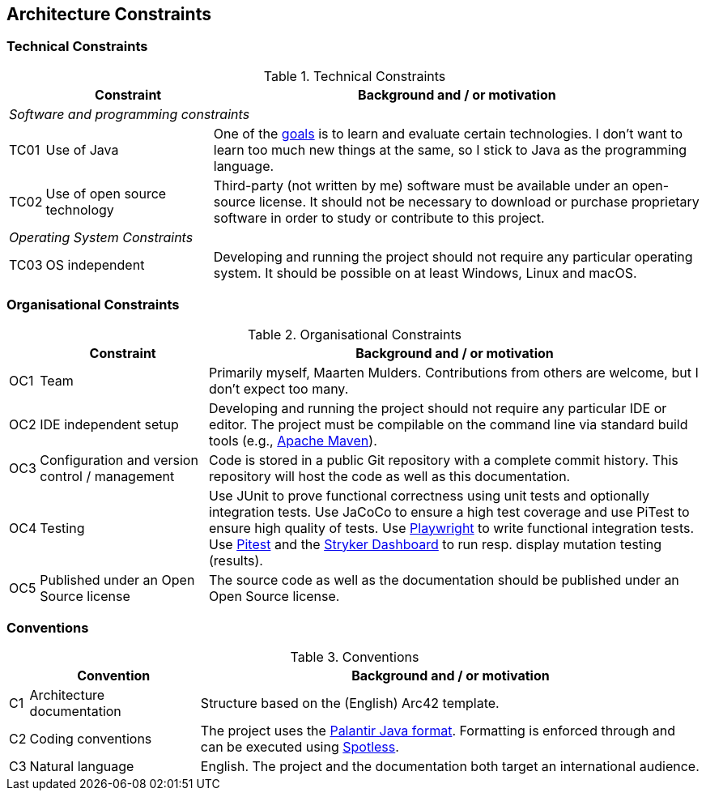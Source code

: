 [[section-architecture-constraints]]
== Architecture Constraints

=== Technical Constraints
[cols="0,1,3" options="header"]
.Technical Constraints
|===
|  | Constraint | Background and / or motivation

3+e| Software and programming constraints
| TC01
| Use of Java
| One of the <<section-introduction-and-goals, goals>> is to learn and evaluate certain technologies.
I don't want to learn too much new things at the same, so I stick to Java as the programming language.

| TC02
| Use of open source technology
| Third-party (not written by me) software must be available under an open-source license. It should not be necessary to download or purchase proprietary software in order to study or contribute to this project.

3+e| Operating System Constraints

| TC03
| OS independent
| Developing and running the project should not require any particular operating system. It should be possible on at least Windows, Linux and macOS.

|===

=== Organisational Constraints
[cols="0,1,3" options="header"]
.Organisational Constraints
|===
|  | Constraint | Background and / or motivation

| OC1
| Team
| Primarily myself, Maarten Mulders. Contributions from others are welcome, but I don't expect too many.

| OC2
| IDE independent setup
| Developing and running the project should not require any particular IDE or editor. The project must be compilable on the command line via standard build tools (e.g., https://maven.apache.org/[Apache Maven]).

| OC3
| Configuration and version control / management
| Code is stored in a public Git repository with a complete commit history. This repository will host the code as well as this documentation.

| OC4
| Testing
| Use JUnit to prove functional correctness using unit tests and optionally integration tests. Use JaCoCo to ensure a high test coverage and use PiTest to ensure high quality of tests. Use https://playwright.dev/java[Playwright] to write functional integration tests. Use https://pitest.org/[Pitest] and the https://dashboard.stryker-mutator.io/[Stryker Dashboard] to run resp. display mutation testing (results).

| OC5
| Published under an Open Source license
| The source code as well as the documentation should be published under an Open Source license.

|===

=== Conventions
[cols="0,1,3" options="header"]
.Conventions
|===
| | Convention | Background and / or motivation

| C1
| Architecture documentation
| Structure based on the (English) Arc42 template.

| C2
| Coding conventions
| The project uses the https://github.com/palantir/palantir-java-format[Palantir Java format]. Formatting is enforced through and can be executed using https://github.com/diffplug/spotless/tree/main/plugin-maven[Spotless].

| C3
| Natural language
| English. The project and the documentation both target an international audience.

|===